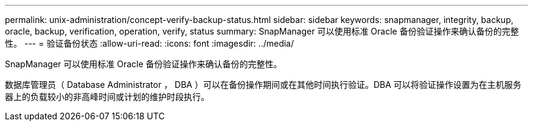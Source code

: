 ---
permalink: unix-administration/concept-verify-backup-status.html 
sidebar: sidebar 
keywords: snapmanager, integrity, backup, oracle, backup, verification, operation, verify, status 
summary: SnapManager 可以使用标准 Oracle 备份验证操作来确认备份的完整性。 
---
= 验证备份状态
:allow-uri-read: 
:icons: font
:imagesdir: ../media/


[role="lead"]
SnapManager 可以使用标准 Oracle 备份验证操作来确认备份的完整性。

数据库管理员（ Database Administrator ， DBA ）可以在备份操作期间或在其他时间执行验证。DBA 可以将验证操作设置为在主机服务器上的负载较小的非高峰时间或计划的维护时段执行。

